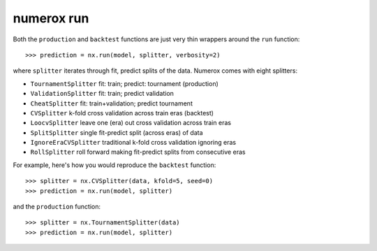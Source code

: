 numerox run
===========

Both the ``production`` and ``backtest`` functions are just very thin wrappers
around the ``run`` function::

    >>> prediction = nx.run(model, splitter, verbosity=2)

where ``splitter`` iterates through fit, predict splits of the data. Numerox
comes with eight splitters:

- ``TournamentSplitter`` fit: train; predict: tournament (production)
- ``ValidationSplitter`` fit: train; predict validation
- ``CheatSplitter`` fit: train+validation; predict tournament
- ``CVSplitter`` k-fold cross validation across train eras (backtest)
- ``LoocvSplitter`` leave one (era) out cross validation across train eras
- ``SplitSplitter`` single fit-predict split (across eras) of data
- ``IgnoreEraCVSplitter`` traditional k-fold cross validation ignoring eras
- ``RollSplitter`` roll forward making fit-predict splits from consecutive eras

For example, here's how you would reproduce the ``backtest`` function::

    >>> splitter = nx.CVSplitter(data, kfold=5, seed=0)
    >>> prediction = nx.run(model, splitter)

and the ``production`` function::

    >>> splitter = nx.TournamentSplitter(data)
    >>> prediction = nx.run(model, splitter)
